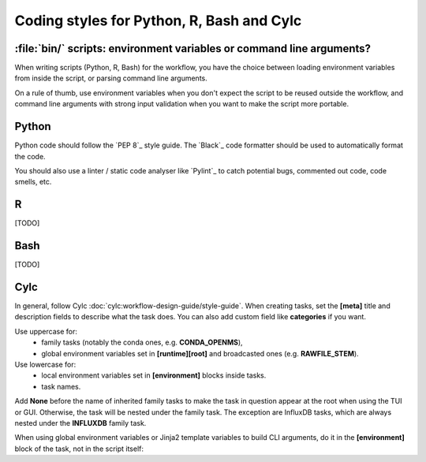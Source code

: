 .. _development.coding-style:

==========================================
Coding styles for Python, R, Bash and Cylc
==========================================

:file:`bin/` scripts: environment variables or command line arguments?
======================================================================

When writing scripts (Python, R, Bash) for the workflow, you have the choice between loading
environment variables from inside the script, or parsing command line arguments.

On a rule of thumb, use environment variables when you don't expect the script to be reused outside
the workflow, and command line arguments with strong input validation when you want to make the script
more portable.

Python
======

Python code should follow the `PEP 8`_ style guide. The `Black`_ code formatter should be used to
automatically format the code.

You should also use a linter / static code analyser like `Pylint`_ to catch potential bugs, commented
out code, code smells, etc.

R 
=
[TODO]

Bash
====
[TODO]

Cylc
====

In general, follow Cylc :doc:`cylc:workflow-design-guide/style-guide`. When creating tasks,
set the :strong:`[meta]` title and description fields to describe what the task does. You can also
add custom field like :strong:`categories` if you want.

Use uppercase for:
    * family tasks (notably the conda ones, e.g. :strong:`CONDA_OPENMS`),
    * global environment variables set in :strong:`[runtime][root]` and broadcasted ones (e.g.
      :strong:`RAWFILE_STEM`).

Use lowercase for:
    * local environment variables set in :strong:`[environment]` blocks inside tasks.
    * task names.

Add :strong:`None` before the name of inherited family tasks to make the task in question appear at
the root when using the TUI or GUI. Otherwise, the task will be nested under the family task. The
exception are InfluxDB tasks, which are always nested under the :strong:`INFLUXDB` family task.


When using global environment variables or Jinja2 template variables to build CLI arguments,
do it in the :strong:`[environment]` block of the task, not in the script itself:

.. code-block:: cylc
    :caption: :file:`flow.cylc`
    :emphasize-lines: 4, 7-9

        [[trim_spectra]]
            inherit = None, CONDA_OPENMS
            script = """
                trimms ${mzml} ${n_start} ${n_end}
            """
            [[[environment]]]
                mzml = ${MAIN_RESULTS_DIR}/${RAWFILE_STEM}.mzML
                n_start = {{ cfg__trim_values[0] }}
                n_end = {{ cfg__trim_values[1] }}
            [[[meta]]]
                title = Trim Spectra
                description = """
                    Remove the first `n_start` and last `n_end` scans from the mzML file. This is useful
                    if the shape of the flowgram is not stable at the beginning or end of the run.
                """
                categories = bioinformatics
